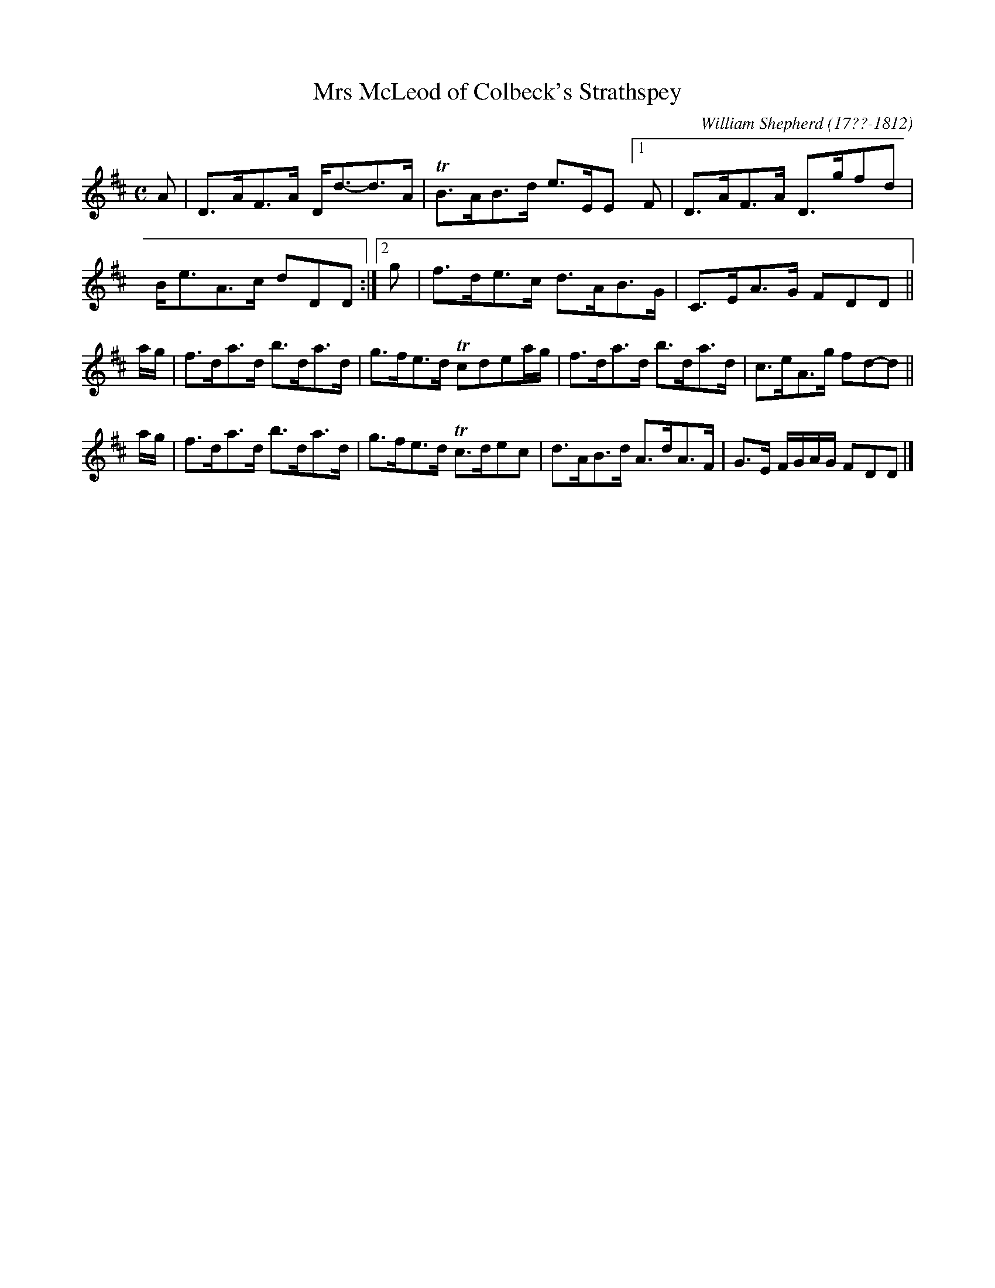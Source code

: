 X: 114
T: Mrs McLeod of Colbeck's Strathspey
R: strathspey
B: William Shepherd "1st Collection" 1793 p.11 #4
F: http://imslp.org/wiki/File:PMLP73094-Shepherd_Collections_HMT.pdf
C: William Shepherd (17??-1812)
Z: 2012 John Chambers <jc:trillian.mit.edu>
M: C
L: 1/8
K: D
A |\
D>AF>A D<d-d>A | TB>AB>d e>EE\
[1F | D>AF>A D>gfd | B<eA>c dDD :|\
[2g | f>de>c d>AB>G | C>EA>G FDD ||
a/g/ |\
f>da>d b>da>d | g>fe>d Tcdea/g/ |\
f>da>d b>da>d | c>eA>g fd-d ||
a/g/ |\
f>da>d b>da>d | g>fe>d Tc>dec |\
d>AB>d A>dA>F | G>E F/G/A/G/ FDD |]
